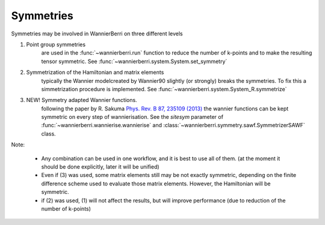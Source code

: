 Symmetries
==========

Symmetries may be involved in WannierBerri on three different levels

1. Point group symmetries
    are used in the :func:`~wannierberri.run` function to reduce the number of k-points and to make the 
    resulting tensor symmetric.  See :func:`~wannierberri.system.System.set_symmetry`

2. Symmetrization of  the Hamiltonian and matrix elements
    typically the Wannier modelcreated by Wannier90 slightly (or strongly) breaks the symmetries. 
    To fix this a simmetrization procedure is implemented. See :func:`~wannierberri.system.System_R.symmetrize`

3. NEW! Symmetry adapted Wannier functions. 
    following the paper by R. Sakuma `Phys. Rev. B 87, 235109 (2013) <https://journals.aps.org/prb/abstract/10.1103/PhysRevB.87.235109>`__
    the wannier functions can be kept symmetric on every step of wannierisation. See the `sitesym` parameter of
    :func:`~wannierberri.wannierise.wannierise` and :class:`~wannierberri.symmetry.sawf.SymmetrizerSAWF` class.
Note:

    * Any combination can be used in one workflow, and it is best to use all of them.  
      (at the moment it should be done explicitly, later it will be unified)

    * Even if (3) was used, some matrix elements still may be not exactly symmetric, 
      depending on the finite difference scheme used to evaluate those matrix elements. 
      However, the Hamiltonian will be symmetric.

    * if (2) was used, (1) will not affect the results, but will improve performance (due to reduction of 
      the number of k-points)